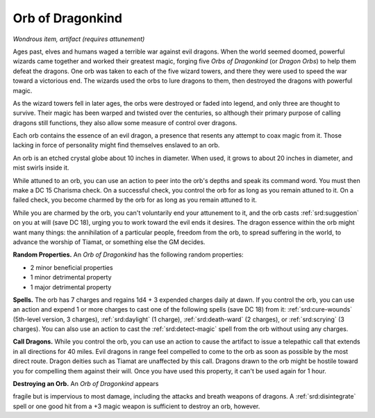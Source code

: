 
.. _srd:orb-of-dragonkind:

Orb of Dragonkind
------------------------------------------------------


*Wondrous item, artifact (requires attunement)*

Ages past, elves and humans waged a terrible war against evil dragons.
When the world seemed doomed, powerful wizards came together and worked
their greatest magic, forging five *Orbs of Dragonkind* (or *Dragon
Orbs*) to help them defeat the dragons. One orb was taken to each of the
five wizard towers, and there they were used to speed the war toward a
victorious end. The wizards used the orbs to lure dragons to them, then
destroyed the dragons with powerful magic.

As the wizard towers fell in later ages, the orbs were destroyed or
faded into legend, and only three are thought to survive. Their magic
has been warped and twisted over the centuries, so although their
primary purpose of calling dragons still functions, they also allow some
measure of control over dragons.

Each orb contains the essence of an evil dragon, a presence that resents
any attempt to coax magic from it. Those lacking in force of personality
might find themselves enslaved to an orb.

An orb is an etched crystal globe about 10 inches in diameter. When
used, it grows to about 20 inches in diameter, and mist swirls inside
it.

While attuned to an orb, you can use an action to peer into the orb's
depths and speak its command word. You must then make a DC 15 Charisma
check. On a successful check, you control the orb for as long as you
remain attuned to it. On a failed check, you become charmed by the orb
for as long as you remain attuned to it.

While you are charmed by the orb, you can't voluntarily end your
attunement to it, and the orb casts :ref:`srd:suggestion` on you at will (save DC
18), urging you to work toward the evil ends it desires. The dragon
essence within the orb might want many things: the annihilation of a
particular people, freedom from the orb, to spread suffering in the
world, to advance the worship of Tiamat, or something else the GM
decides.

**Random Properties.** An *Orb of Dragonkind* has the
following random properties:

-  2 minor beneficial properties

-  1 minor detrimental property

-  1 major detrimental property

**Spells.** The orb has 7 charges and regains 1d4 + 3 expended charges
daily at dawn. If you control the orb, you can use an action and expend
1 or more charges to cast one of the following spells (save DC 18) from
it: :ref:`srd:cure-wounds` (5th-level version, 3 charges), :ref:`srd:daylight` (1
charge), :ref:`srd:death-ward` (2 charges), or :ref:`srd:scrying` (3 charges). You can
also use an action to cast the :ref:`srd:detect-magic` spell from the orb without
using any charges.

**Call Dragons.** While you control the orb, you can use an action to
cause the artifact to issue a telepathic call that extends in all
directions for 40 miles. Evil dragons in range feel compelled to come to
the orb as soon as possible by the most direct route. Dragon deities
such as Tiamat are unaffected by this call. Dragons drawn to the orb
might be hostile toward you for compelling them against their will. Once
you have used this property, it can't be used again for 1 hour.

**Destroying an Orb.** An *Orb of Dragonkind* appears

fragile but is impervious to most damage, including the attacks and
breath weapons of dragons. A :ref:`srd:disintegrate` spell or one good hit from a
+3 magic weapon is sufficient to destroy an orb, however.

